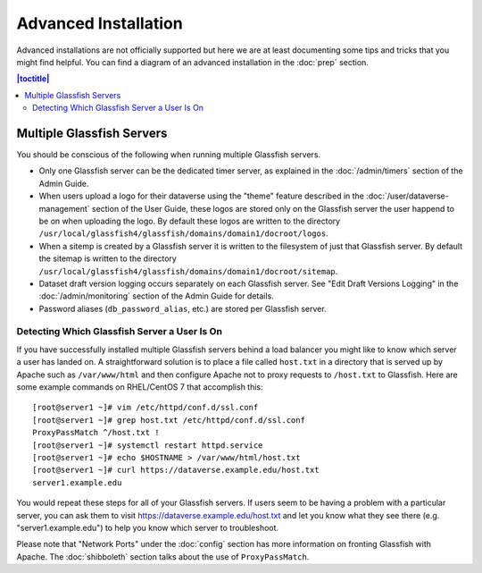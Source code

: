 =====================
Advanced Installation
=====================

Advanced installations are not officially supported but here we are at least documenting some tips and tricks that you might find helpful. You can find a diagram of an advanced installation in the :doc:`prep` section.

.. contents:: |toctitle|
	:local:

Multiple Glassfish Servers
--------------------------

You should be conscious of the following when running multiple Glassfish servers.

- Only one Glassfish server can be the dedicated timer server, as explained in the :doc:`/admin/timers` section of the Admin Guide.
- When users upload a logo for their dataverse using the "theme" feature described in the :doc:`/user/dataverse-management` section of the User Guide, these logos are stored only on the Glassfish server the user happend to be on when uploading the logo. By default these logos are written to the directory ``/usr/local/glassfish4/glassfish/domains/domain1/docroot/logos``.
- When a sitemp is created by a Glassfish server it is written to the filesystem of just that Glassfish server. By default the sitemap is written to the directory ``/usr/local/glassfish4/glassfish/domains/domain1/docroot/sitemap``.
- Dataset draft version logging occurs separately on each Glassfish server. See "Edit Draft Versions Logging" in the :doc:`/admin/monitoring` section of the Admin Guide for details.
- Password aliases (``db_password_alias``, etc.) are stored per Glassfish server.

Detecting Which Glassfish Server a User Is On
+++++++++++++++++++++++++++++++++++++++++++++

If you have successfully installed multiple Glassfish servers behind a load balancer you might like to know which server a user has landed on. A straightforward solution is to place a file called ``host.txt`` in a directory that is served up by Apache such as ``/var/www/html`` and then configure Apache not to proxy requests to ``/host.txt`` to Glassfish. Here are some example commands on RHEL/CentOS 7 that accomplish this::

        [root@server1 ~]# vim /etc/httpd/conf.d/ssl.conf
        [root@server1 ~]# grep host.txt /etc/httpd/conf.d/ssl.conf
        ProxyPassMatch ^/host.txt !
        [root@server1 ~]# systemctl restart httpd.service
        [root@server1 ~]# echo $HOSTNAME > /var/www/html/host.txt
        [root@server1 ~]# curl https://dataverse.example.edu/host.txt
        server1.example.edu

You would repeat these steps for all of your Glassfish servers. If users seem to be having a problem with a particular server, you can ask them to visit https://dataverse.example.edu/host.txt and let you know what they see there (e.g. "server1.example.edu") to help you know which server to troubleshoot.

Please note that "Network Ports" under the :doc:`config` section has more information on fronting Glassfish with Apache. The :doc:`shibboleth` section talks about the use of ``ProxyPassMatch``.
